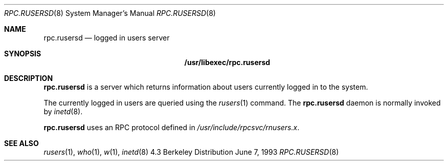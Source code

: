 .\" -*- nroff -*-
.\"
.\" Copyright (c) 1985, 1991 The Regents of the University of California.
.\" All rights reserved.
.\"
.\" Redistribution and use in source and binary forms, with or without
.\" modification, are permitted provided that the following conditions
.\" are met:
.\" 1. Redistributions of source code must retain the above copyright
.\"    notice, this list of conditions and the following disclaimer.
.\" 2. Redistributions in binary form must reproduce the above copyright
.\"    notice, this list of conditions and the following disclaimer in the
.\"    documentation and/or other materials provided with the distribution.
.\" 3. All advertising materials mentioning features or use of this software
.\"    must display the following acknowledgement:
.\"	This product includes software developed by the University of
.\"	California, Berkeley and its contributors.
.\" 4. Neither the name of the University nor the names of its contributors
.\"    may be used to endorse or promote products derived from this software
.\"    without specific prior written permission.
.\"
.\" THIS SOFTWARE IS PROVIDED BY THE REGENTS AND CONTRIBUTORS ``AS IS'' AND
.\" ANY EXPRESS OR IMPLIED WARRANTIES, INCLUDING, BUT NOT LIMITED TO, THE
.\" IMPLIED WARRANTIES OF MERCHANTABILITY AND FITNESS FOR A PARTICULAR PURPOSE
.\" ARE DISCLAIMED.  IN NO EVENT SHALL THE REGENTS OR CONTRIBUTORS BE LIABLE
.\" FOR ANY DIRECT, INDIRECT, INCIDENTAL, SPECIAL, EXEMPLARY, OR CONSEQUENTIAL
.\" DAMAGES (INCLUDING, BUT NOT LIMITED TO, PROCUREMENT OF SUBSTITUTE GOODS
.\" OR SERVICES; LOSS OF USE, DATA, OR PROFITS; OR BUSINESS INTERRUPTION)
.\" HOWEVER CAUSED AND ON ANY THEORY OF LIABILITY, WHETHER IN CONTRACT, STRICT
.\" LIABILITY, OR TORT (INCLUDING NEGLIGENCE OR OTHERWISE) ARISING IN ANY WAY
.\" OUT OF THE USE OF THIS SOFTWARE, EVEN IF ADVISED OF THE POSSIBILITY OF
.\" SUCH DAMAGE.
.\"
.\"	$Id: rpc.rusersd.8,v 1.1.1.1 1994/08/28 14:53:44 csgr Exp $
.\"
.Dd June 7, 1993
.Dt RPC.RUSERSD 8
.Os BSD 4.3
.Sh NAME
.Nm rpc.rusersd 
.Nd logged in users server
.Sh SYNOPSIS
.Nm /usr/libexec/rpc.rusersd
.Sh DESCRIPTION
.Nm rpc.rusersd
is a server which returns information about users
currently logged in to the system.
.Pp
The currently logged in users are queried using the
.Xr rusers 1
command.
The
.Nm rpc.rusersd
daemon is normally invoked by
.Xr inetd 8 .
.Pp
.Nm rpc.rusersd
uses an RPC protocol defined in 
.Pa /usr/include/rpcsvc/rnusers.x .
.Sh SEE ALSO
.Xr rusers 1 ,
.Xr who 1 ,
.Xr w 1 ,
.Xr inetd 8
